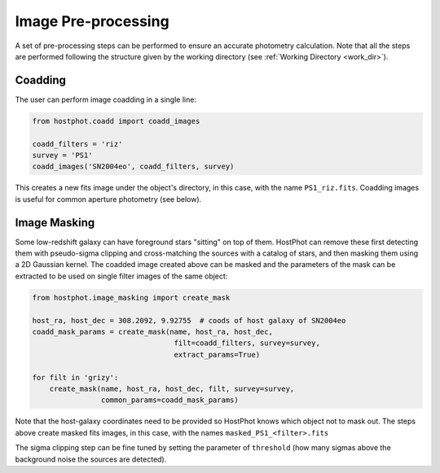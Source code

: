 .. _preprocessing:

Image Pre-processing
====================

A set of pre-processing steps can be performed to ensure an accurate photometry calculation. Note that all the steps are performed following the structure given by the working directory (see :ref:`Working Directory <work_dir>`).

Coadding
~~~~~~~~

The user can perform image coadding in a single line:

.. code:: python

	from hostphot.coadd import coadd_images

	coadd_filters = 'riz'
	survey = 'PS1'
	coadd_images('SN2004eo', coadd_filters, survey)

This creates a new fits image under the object's directory, in this case, with the name ``PS1_riz.fits``. Coadding images is useful for common aperture photometry (see below).


Image Masking
~~~~~~~~~~~~~

Some low-redshift galaxy can have foreground stars "sitting" on top of them. HostPhot can remove these first detecting them with pseudo-sigma clipping and cross-matching the sources with a catalog of stars, and then masking them using a 2D Gaussian kernel. The coadded image created above can be masked and the parameters of the mask can be extracted to be used on single filter images of the same object: 


.. code:: python

	from hostphot.image_masking import create_mask

	host_ra, host_dec = 308.2092, 9.92755  # coods of host galaxy of SN2004eo
	coadd_mask_params = create_mask(name, host_ra, host_dec, 
                                         filt=coadd_filters, survey=survey, 
                                         extract_params=True)

	for filt in 'grizy':
            create_mask(name, host_ra, host_dec, filt, survey=survey, 
			common_params=coadd_mask_params)


Note that the host-galaxy coordinates need to be provided so HostPhot knows which object not to mask out. The steps above create masked fits images, in this case, with the names ``masked_PS1_<filter>.fits``

The sigma clipping step can be fine tuned by setting the parameter of ``threshold`` (how many sigmas above the background noise the sources are detected).
